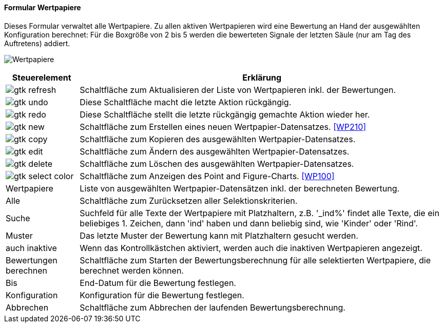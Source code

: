 :wp200-title: Wertpapiere
anchor:WP200[{wp200-title}]

==== Formular {wp200-title}

Dieses Formular verwaltet alle Wertpapiere. Zu allen aktiven Wertpapieren wird eine Bewertung an Hand der ausgewählten Konfiguration berechnet:
Für die Boxgröße von 2 bis 5 werden die bewerteten Signale der letzten Säule (nur am Tag des Auftretens) addiert.

image:WP200.png[{wp200-title},title={wp200-title}]

[width="100%",cols="1,5a",frame="all",options="header"]
|==========================
|Steuerelement|Erklärung
|image:icons/gtk-refresh.png[title="Aktualisieren",width={icon-width}]|Schaltfläche zum Aktualisieren der Liste von Wertpapieren inkl. der Bewertungen.
|image:icons/gtk-undo.png[title="Rückgängig",width={icon-width}]      |Diese Schaltfläche macht die letzte Aktion rückgängig.
|image:icons/gtk-redo.png[title="Wiederherstellen",width={icon-width}]|Diese Schaltfläche stellt die letzte rückgängig gemachte Aktion wieder her.
|image:icons/gtk-new.png[title="Neu",width={icon-width}]              |Schaltfläche zum Erstellen eines neuen Wertpapier-Datensatzes. <<WP210>>
|image:icons/gtk-copy.png[title="Kopieren",width={icon-width}]        |Schaltfläche zum Kopieren des ausgewählten Wertpapier-Datensatzes.
|image:icons/gtk-edit.png[title="Ändern",width={icon-width}]          |Schaltfläche zum Ändern des ausgewählten Wertpapier-Datensatzes.
|image:icons/gtk-delete.png[title="Löschen",width={icon-width}]       |Schaltfläche zum Löschen des ausgewählten Wertpapier-Datensatzes.
|image:icons/gtk-select-color.png[title="Chart",width={icon-width}]   |Schaltfläche zum Anzeigen des Point and Figure-Charts. <<WP100>>
|Wertpapiere  |Liste von ausgewählten Wertpapier-Datensätzen inkl. der berechneten Bewertung.
|Alle         |Schaltfläche zum Zurücksetzen aller Selektionskriterien.
|Suche        |Suchfeld für alle Texte der Wertpapiere mit Platzhaltern, z.B. '_ind%' findet alle Texte, die ein beliebiges 1. Zeichen, dann 'ind' haben und dann beliebig sind, wie 'Kinder' oder 'Rind'.
|Muster       |Das letzte Muster der Bewertung kann mit Platzhaltern gesucht werden.
|auch inaktive|Wenn das Kontrollkästchen aktiviert, werden auch die inaktiven Wertpapieren angezeigt.
|Bewertungen berechnen|Schaltfläche zum Starten der Bewertungsberechnung für alle selektierten Wertpapiere, die berechnet werden können.
|Bis          |End-Datum für die Bewertung festlegen.
|Konfiguration|Konfiguration für die Bewertung festlegen.
|Abbrechen    |Schaltfläche zum Abbrechen der laufenden Bewertungsberechnung.
|==========================
////
TODO Export WP220
|image:icons/gtk-floppy.png[title="Export",width={icon-width}]        |Diese Schaltfläche öffnet den Dialog <<WP220>>.
////

